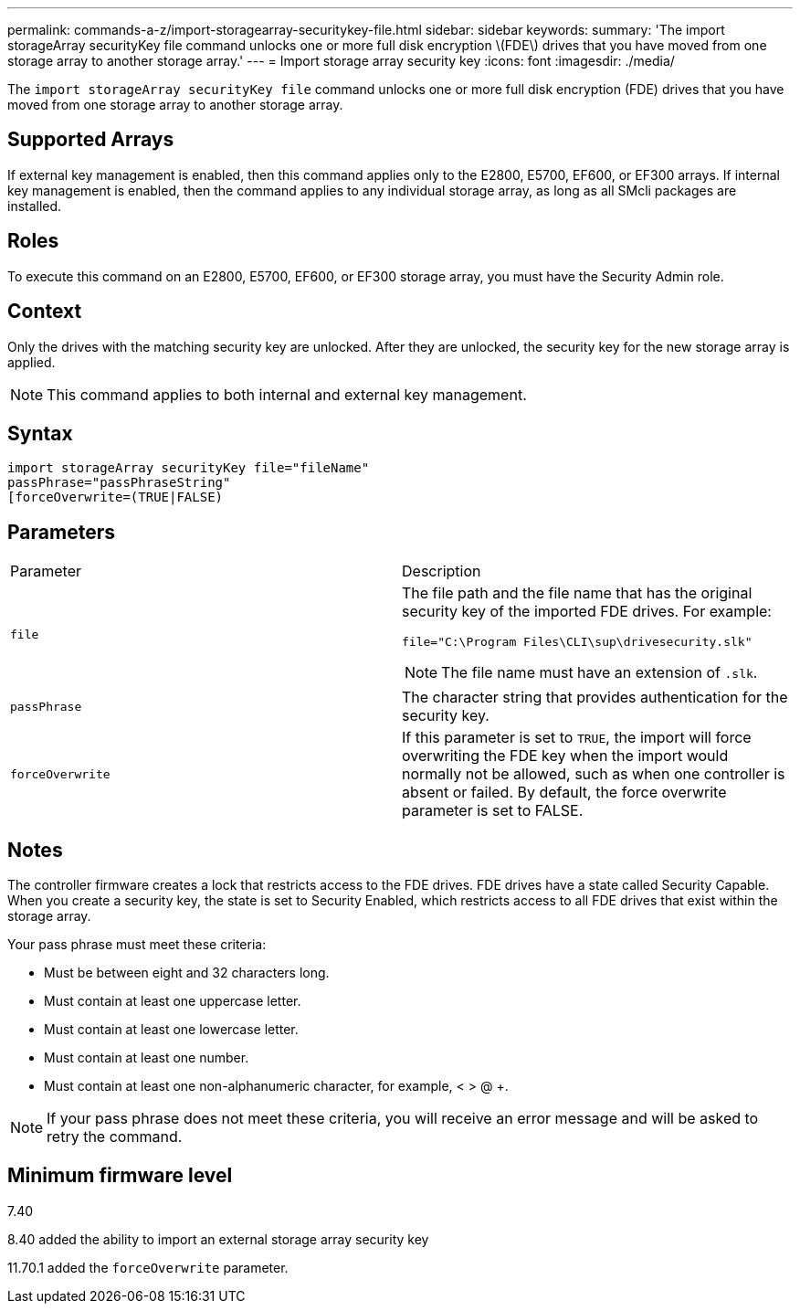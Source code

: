 ---
permalink: commands-a-z/import-storagearray-securitykey-file.html
sidebar: sidebar
keywords: 
summary: 'The import storageArray securityKey file command unlocks one or more full disk encryption \(FDE\) drives that you have moved from one storage array to another storage array.'
---
= Import storage array security key
:icons: font
:imagesdir: ./media/

[.lead]
The `import storageArray securityKey file` command unlocks one or more full disk encryption (FDE) drives that you have moved from one storage array to another storage array.

== Supported Arrays

If external key management is enabled, then this command applies only to the E2800, E5700, EF600, or EF300 arrays. If internal key management is enabled, then the command applies to any individual storage array, as long as all SMcli packages are installed.

== Roles

To execute this command on an E2800, E5700, EF600, or EF300 storage array, you must have the Security Admin role.

== Context

Only the drives with the matching security key are unlocked. After they are unlocked, the security key for the new storage array is applied.

[NOTE]
====
This command applies to both internal and external key management.
====

== Syntax

----
import storageArray securityKey file="fileName"
passPhrase="passPhraseString"
[forceOverwrite=(TRUE|FALSE)
----

== Parameters

|===
| Parameter| Description
a|
`file`
a|
The file path and the file name that has the original security key of the imported FDE drives. For example:

----
file="C:\Program Files\CLI\sup\drivesecurity.slk"
----

[NOTE]
====
The file name must have an extension of `.slk`.
====

a|
`passPhrase`
a|
The character string that provides authentication for the security key.
a|
`forceOverwrite`
a|
If this parameter is set to `TRUE`, the import will force overwriting the FDE key when the import would normally not be allowed, such as when one controller is absent or failed. By default, the force overwrite parameter is set to FALSE.
|===

== Notes

The controller firmware creates a lock that restricts access to the FDE drives. FDE drives have a state called Security Capable. When you create a security key, the state is set to Security Enabled, which restricts access to all FDE drives that exist within the storage array.

Your pass phrase must meet these criteria:

* Must be between eight and 32 characters long.
* Must contain at least one uppercase letter.
* Must contain at least one lowercase letter.
* Must contain at least one number.
* Must contain at least one non-alphanumeric character, for example, < > @ +.

[NOTE]
====
If your pass phrase does not meet these criteria, you will receive an error message and will be asked to retry the command.
====

== Minimum firmware level

7.40

8.40 added the ability to import an external storage array security key

11.70.1 added the `forceOverwrite` parameter.
